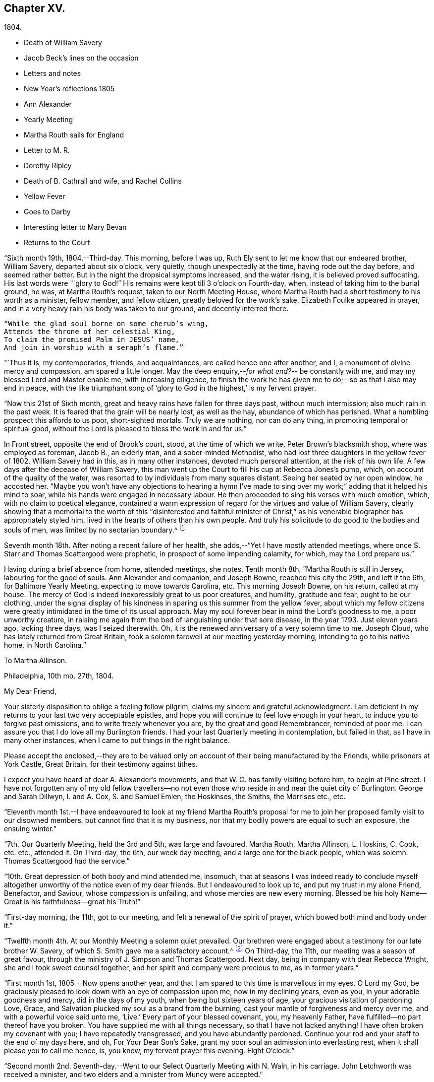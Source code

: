 == Chapter XV.

[.chapter-subtitle--blurb]
1804.

[.chapter-synopsis]
* Death of William Savery
* Jacob Beck`'s lines on the occasion
* Letters and notes
* New Year`'s reflections 1805
* Ann Alexander
* Yearly Meeting
* Martha Routh sails for England
* Letter to M. R.
* Dorothy Ripley
* Death of B. Cathrall and wife, and Rachel Collins
* Yellow Fever
* Goes to Darby
* Interesting letter to Mary Bevan
* Returns to the Court

"`Sixth month 19th, 1804.--Third-day.
This morning, before I was up, Ruth Ely sent to let me know that our endeared brother,
William Savery, departed about six o`'clock, very quietly,
though unexpectedly at the time, having rode out the day before,
and seemed rather better.
But in the night the dropsical symptoms increased, and the water rising,
it is believed proved suffocating.
His last words were "`glory to God!`"
His remains were kept till 3 o`'clock on Fourth-day, when,
instead of taking him to the burial ground, he was, at Martha Routh`'s request,
taken to our North Meeting House,
where Martha Routh had a short testimony to his worth as a minister, fellow member,
and fellow citizen, greatly beloved for the work`'s sake.
Elizabeth Foulke appeared in prayer,
and in a very heavy rain his body was taken to our ground, and decently interred there.

[verse]
____
"`While the glad soul borne on some cherub`'s wing,
Attends the throne of her celestial King,
To claim the promised Palm in JESUS`' name,
And join in worship with a seraph`'s flame.`"
____

"`Thus it is, my contemporaries, friends,
and acquaintances, are called hence one after another, and I,
a monument of divine mercy and compassion, am spared a little longer.
May the deep enquiry,--__for what end?__--
be constantly with me, and may my blessed Lord and Master enable me,
with increasing diligence,
to finish the work he has given me to do;--so as that I also may end in peace,
with the like triumphant song of '`glory to God in the highest,`' is my fervent prayer.

"`Now this 21st of Sixth month, great and heavy rains have fallen for three days past,
without much intermission; also much rain in the past week.
It is feared that the grain will be nearly lost, as well as the hay,
abundance of which has perished.
What a humbling prospect this affords to us poor, short-sighted mortals.
Truly we are nothing, nor can do any thing, in promoting temporal or spiritual good,
without the Lord is pleased to bless the work in and for us.`"

In Front street, opposite the end of Brook`'s court, stood,
at the time of which we write, Peter Brown`'s blacksmith shop,
where was employed as foreman, Jacob B., an elderly man, and a sober-minded Methodist,
who had lost three daughters in the yellow fever of 1802.
William Savery had in this, as in many other instances, devoted much personal attention,
at the risk of his own life.
A few days after the decease of William Savery,
this man went up the Court to fill his cup at Rebecca Jones`'s pump, which,
on account of the quality of the water,
was resorted to by individuals from many squares distant.
Seeing her seated by her open window, he accosted her.
"`Maybe you won`'t have any objections to hearing a hymn I`'ve made
to sing over my work;`" adding that it helped his mind to soar,
while his hands were engaged in necessary labour.
He then proceeded to sing his verses with much emotion, which,
with no claim to poetical elegance,
contained a warm expression of regard for the virtues and value of William Savery,
clearly showing that a memorial to the worth of this "`disinterested and faithful
minister of Christ,`" as his venerable biographer has appropriately styled him,
lived in the hearts of others than his own people.
And truly his solicitude to do good to the bodies and souls of men,
was limited by no sectarian boundary.^
footnote:[Although this "`hymn`" (as he styled it)
was certainly not intended to create a smile,
a sample of it may as a curiosity amuse the reader.
`    "`Oh the nineteenth of June Eighteen hundred and four,
     Was a sorrowful day to full many a score
     Of the children of Adam--for on that sad day
     The spirit of Savery did thus soar away
     To the regions of bliss and of endless delight,
     Where Jesus does reign and there is no night--
     For He is the Sun that enlightens the land,
     And Savery the faithful stands at his right hand.`" `]

Seventh month 18th. After noting a recent failure of her health,
she adds,--"`Yet I have mostly attended meetings,
where once S. Starr and Thomas Scattergood were prophetic,
in prospect of some impending calamity, for which, may the Lord prepare us.`"

Having during a brief absence from home, attended meetings, she notes, Tenth month 8th,
"`Martha Routh is still in Jersey, labouring for the good of souls.
Ann Alexander and companion, and Joseph Bowne, reached this city the 29th,
and left it the 6th, for Baltimore Yearly Meeting, expecting to move towards Carolina, etc.
This morning Joseph Bowne, on his return, called at my house.
The mercy of God is indeed inexpressibly great to us poor creatures, and humility,
gratitude and fear, ought to be our clothing,
under the signal display of his kindness in sparing us this summer from the yellow fever,
about which my fellow citizens were greatly
intimidated in the time of its usual approach.
May my soul forever bear in mind the Lord`'s goodness to me, a poor unworthy creature,
in raising me again from the bed of languishing under that sore disease,
in the year 1793.
Just eleven years ago, lacking three days, was I seized therewith.
Oh, it is the renewed anniversary of a very solemn time to me.
Joseph Cloud, who has lately returned from Great Britain,
took a solemn farewell at our meeting yesterday morning,
intending to go to his native home, in North Carolina.`"

[.embedded-content-document.letter]
--

[.letter-heading]
To Martha Allinson.

[.signed-section-context-open]
Philadelphia, 10th mo. 27th, 1804.

[.salutation]
My Dear Friend,

Your sisterly disposition to oblige a feeling fellow pilgrim,
claims my sincere and grateful acknowledgment.
I am deficient in my returns to your last two very acceptable epistles,
and hope you will continue to feel love enough in your heart,
to induce you to forgive past omissions, and to write freely whenever you are,
by the great and good Remembrancer, reminded of poor me.
I can assure you that I do love all my Burlington friends.
I had your last Quarterly meeting in contemplation, but failed in that,
as I have in many other instances, when I came to put things in the right balance.

Please accept the enclosed,--they are to be valued only
on account of their being manufactured by the Friends,
while prisoners at York Castle, Great Britain, for their testimony against tithes.

I expect you have heard of dear A. Alexander`'s movements,
and that W. C. has family visiting before him, to begin at Pine street.
I have not forgotten any of my old fellow travellers--no not
even those who reside in and near the quiet city of Burlington.
George and Sarah Dillwyn, I. and A. Cox, S. and Samuel Emlen, the Hoskinses, the Smiths,
the Morrises etc., etc.

--

"`Eleventh month 1st.--I have endeavoured to look at my friend Martha Routh`'s
proposal for me to join her proposed family visit to our disowned members,
but cannot find that it is my business,
nor that my bodily powers are equal to such an exposure, the ensuing winter.`"

"`7th. Our Quarterly Meeting, held the 3rd and 5th, was large and favoured.
Martha Routh, Martha Allinson, L. Hoskins, C. Cook, etc. etc., attended it.
On Third-day, the 6th, our week day meeting, and a large one for the black people,
which was solemn.
Thomas Scattergood had the service.`"

"`10th. Great depression of both body and mind attended me, insomuch,
that at seasons I was indeed ready to conclude myself
altogether unworthy of the notice even of my dear friends.
But I endeavoured to look up to, and put my trust in my alone Friend, Benefactor,
and Saviour, whose compassion is unfailing, and whose mercies are new every morning.
Blessed be his holy Name--Great is his faithfulness--great his Truth!`"

"`First-day morning, the 11th, got to our meeting,
and felt a renewal of the spirit of prayer, which bowed both mind and body under it.`"

"`Twelfth month 4th. At our Monthly Meeting a solemn quiet prevailed.
Our brethren were engaged about a testimony for our late brother W. Savery,
of which S. Smith gave me a satisfactory account.^
footnote:[For this testimony of Northern District Monthly Meeting,
and for an interesting and instructive biography of William Savery, compiled by,
Jonathan Evans, see [.book-title]#Friends`' Library,# vol. 1.]
On Third-day, the 11th, our meeting was a season of great favour,
through the ministry of J. Simpson and Thomas Scattergood.
Next day, being in company with dear Rebecca Wright,
she and I took sweet counsel together, and her spirit and company were precious to me,
as in former years.`"

"`First month 1st, 1805.--Now opens another year,
and that I am spared to this time is marvellous in my eyes.
O Lord my God, be graciously pleased to look down with an eye of compassion upon me,
now in my declining years, even as you, in your adorable goodness and mercy,
did in the days of my youth, when being but sixteen years of age,
your gracious visitation of pardoning Love, Grace,
and Salvation plucked my soul as a brand from the burning,
cast your mantle of forgiveness and mercy over me,
and with a powerful voice said unto me, '`Live.`' Every part of your blessed covenant,
you, my heavenly Father, have fulfilled--no part thereof have you broken.
You have supplied me with all things necessary, so that I have not lacked anything!
I have often broken my covenant with you; I have repeatedly transgressed,
and you have abundantly pardoned.
Continue your rod and your staff to the end of my days here, and oh,
For Your Dear Son`'s Sake, grant my poor soul an admission into everlasting rest,
when it shall please you to call me hence, is, you know, my fervent prayer this evening.
Eight O`'clock.`"

"`Second month 2nd. Seventh-day.--Went to our Select Quarterly Meeting with N. Waln,
in his carriage.
John Letchworth was received a minister,
and two elders and a minister from Muncy were accepted.`"

"`11th. Ann Alexander had weighty service at meeting.
I stopped to hear and judge of an epistle from Ann
Alexander to the inhabitants of Charlestown.`"

Rebecca Jones being closely united with her friend Ann Alexander,
notes frequent attendance of meetings with her;
among others she mentions "`large and much favoured meetings`" held by her appointment,
for the inhabitants at large, on the 19th, 20th, and 21st of Third month.
"`Ann Alexander was silent,`" she writes, "`in that at Pine street.
George Dillwyn had been with her and her company to
Westtown school and to some meetings in Chester county,
so he stayed to those three meetings, and had good service there.`"
Fourth month 5th, I went with A. Alexander to the scholars`' meeting,^
footnote:[Meetings were held for the pupils of Friends`'
schools at the corner of Fourth and Chestnut streets.]
and afterwards to see all the Friends in our almshouses.`"^
footnote:[Some readers may possibly be unaware
that these houses were provided by Friends,
for the comfort and respectable residence of their own poor,
no Friend being allowed to come upon the public for maintenance.]

"`Fifth month 1st. Since the last note our Yearly Meeting has been held,
and though throughout it was a low time,
yet a good degree of weight and solemnity attended, and, I trust,
some strength and encouragement were received by the true burden bearers.
The women`'s meetings were held in the new house built for that purpose,
in Arch street burying ground, and was very large.
It was said by some men Friends who took the account,
that sixteen hundred were accommodated in it.
George Dillwyn and W. C. made us a visit, and were lively in their service.
Charity Cook and Ann Alexander visited the men`'s meeting,
in which the latter had a lively testimony.
I was marvellously supported in sitting so many long meetings,
and for which I desire to be humbly thankful to my ever blessed Helper and sure Friend.
The meeting ended on Seventh-day, about 11 o`'clock, but not as soon as we wished,
and hoped it would.
Yesterday a meeting for other societies was held at the Arch street house,
at C. Cook`'s desire, in which she and W. C. had the service,
and the people were greatly disappointed in not having A. Alexander,
who has great acceptance and place with our own and other societies.
I went with Ann Alexander to visit all the Friends in our alms houses,
and to the three schools in our Northern house,
in which she had something lively to offer.`"

"`Fifth month 5th. A. Alexander had a large meeting for the inhabitants of this city,
in our new house on Arch street, and was greatly favoured therein,
as also at our Quarterly Meeting, which Martha Routh attended in silence.
On the 9th was held the Quarterly Meeting for the black people,
and was the last meeting of the sort, as Friends, upon weighty deliberation,
were united in the belief that the service of them was over,
and they have now several places for worship of their own;
of which they were very judiciously and affectionately informed by Nicholas Waln,
and the meeting ended with solemnity.
At this meeting Ann Alexander was remarkably engaged in testimony.`"

"`8th. Although very poorly, I rose timely for going to John Warder`'s,
from which Ann Alexander took her departure for the Yearly Meeting at New York,
intending from there to take her passage to Ireland.
We parted in the love of our heavenly Father,
and my prayers are for her preservation every way, as for my own soul.`"

"`After this I went but little out except to our own meeting,
and in attending to business relative thereto, till the 25th,
when I went to James Pemberton`'s and took an affectionate leave of dear Martha Routh,
who about noon went on board the ship Rose, Capt.
Hathaway, bound for Liverpool.
May divine Mercy be with her,
and protect and carry her in safety and peace to her desired port,
is my fervent prayer.`"

[.embedded-content-document.letter]
--

[.letter-heading]
Rebecca Jones To Martha Routh.

[.signed-section-context-open]
Philadelphia, 5th mo. 29th, 1805.

[.salutation]
My dearly beloved friend and sister,

Feeling my heart this morning
renewedly bound to you in the precious fellowship of the gospel,
in the afflictions whereof I have also often been your companion,
I have called for pen and ink, to salute you on board the Rose.
And perhaps my salutation may soon after your arrival be put into your hand.

My feelings on parting with you at James Pemberton`'s last Seventh-day,
amidst such a concourse of your friends, were indescribable,
fully believing that though we may never more meet in mutability,
our spirits will not be separated by either distance of time or space.
I don`'t dare to say that you will never see America again;
that and all future events I desire to leave to your blessed Master,
who has often made a way for you, even when you could see no way.
And he will not forsake you, nor permit you to become desolate, "`Because he +++[+++also she]
has set his love upon me, therefore will I deliver him; I will set him on high,
because he has known my name; he shall call upon me, and I will answer him,`"etc.
Read the 91st Psalm.
This gracious promise, so replete with Mercy and Goodness,
springs sweetly in my remembrance, as a portion especially designed for your inheritance,
now, after your retreat from our labourious field, wherein you have not fainted,
nor your store-house exhausted,
but to the very last your horn has been so evidently replenished from the all
bounteous fountain as that no vessel on your departure was sent empty away.
Well, my dear friend,
count it no strange thing if your faith and patience be again proved.
You know too well the danger of pleasant things,
to look for or desire them further than in the will of Him who does all things well,
and who has, in the promise alluded to,
given you the fullest assurance of his care and protection through your
painful pilgrimage--your Alpha indeed--and will also reward your unwearied
endeavours to promote his blessed cause and testimony on earth,
with a peaceful admission among his faithful servants,
when your tribulations and labours are over--
your ever blessed Omega--your "`evening song.`"

After meeting on First-day, I took a pensive walk to your late quarters,
and with J. and P. Pemberton communed about you.
We concluded that we loved you quite as well as fellow disciples ought,
so that I came home fully paid for my walk.

I wanted, only I feared interrupting your exercise, which was to befell,
to desire you to tell my friends in England,
my dear Christiana Hustler and daughter in particular, also J. and E. Bludwick, J. Thorp,
S+++.+++ Benson and children, Richard Reynolds, Deborah Darby, and her sisters M. and Sarah,
R+++.+++ Young, etc. etc., that I am fast growing old, and my sight being dim,
prevents my saluting them on paper; but that my love continues strong for them,
and for all who love and live near the blessed Truth.

From Friends at New Bedford and elsewhere I have no doubt you will receive many letters;
and mine, if it get not first to hand, may be left awhile, as from a poor old Scribe,
yet no Pharisee,
but your sincere and unabated friend and sister in the sufferings of the present day.

[.signed-section-closing]
Oh do let me hear soon from you,

[.signed-section-signature]
Rebecca Jones

--

"`Sixth month 27th, 1805.--Saw a paragraph taken from a York paper,
certifying that Dorothy Ripley is not a member of the Society of Friends.
Received letters from Henry Tuke, D. Darby, R. Y. Byrd, John Waring, Martha Routh,
etc. etc., and visits from Samuel Emlen, George Dillwyn, Richard Hartshorne,
John Hoskins, and several other Friends.
Answered several English letters.`"

"`Seventh month 8th. Ann Alexander, S. Proctor, and John Warder, Jr.,
sailed the 27th of last month, in the ship Wm. Penn.
Stephen Grellet came yesterday to see me.
He is on a visit to Friends in the compass of this Yearly Meeting.
Heard that Dorothy Ripley is holding meetings about New York, and passes for a Friend,
and that she is coming to this city.
Friends of High street,
last Fifth day removed their week-day meeting to the new house on Arch-street.
16th. Thomas Scattergood took an affectionate leave of our North Meeting.
He is bound in spirit to the boarding school at Westtown.`"

Her friend Benjamin Cathrall being ill, Rebecca Jones made him many visits,
and on the 22nd of Seventh month she notes his quiet departure, adding,
"`I always thought him more in religious substance than show.
I believe he was a man of integrity,
and that he has gone to the mansions of the blessed.`"
His widow`'s decease she also records, on the 16th of the ensuing month,
by which event Hannah Cathrall being deprived of her home,
Rebecca Jones`'s sympathies were called into exercise,
until a suitable abode was furnished for her old friend and former partner,
then in declining health, with Hannah, widow of Isaac Cathrall, sr.
"`I hope`" says Rebecca Jones, "`she will be rewarded with peace for so doing.`"
"`My old friend and fellow-labourer, Samuel Smith,`" she says, "`seems declining,
and the prospect of a further stripping to our North Meeting,
feels heavy to my poor weak mind, but it is our business to learn to say in truth,
'`The Lord`'s will be done.`'`"

The yellow fever broke out in the Eighth month, in Southwark,
"`as low down as Christian street,`" and considerable alarm was excited.
Rebecca Jones had however, previously determined, on account of the heat,
to leave the city,
and on the 22nd she and her small family went to "`Kingsess farm,`" near Darby.
The fever spread beyond her anticipation, and some of her friends died in it;
also a number of deaths occurred near her residence.
In reference to this, she says,
about two months subsequently,--"`When I reflect on the
awfulness of this and former similar dispensations,
my soul is humbled within me, and a fervent prayer is raised in my soul, that I, for one,
and that all, may so humbly bow under the Lord`'s hand,
which has been so often stretched out in judgment,
as that we may all learn righteousness, and so, through Divine assistance,
order our conversation aright, as to bring honour and glory to the Name of the Most High,
and thereby obtain eternal salvation.
Even so be it, Lord, amen!`"
To S. Smith, near the same date, she remarks,
"`Many of the contemporaries of my youth being by death and otherwise, removed,
I seem stripped and lonely, and feel no inclination to begin a new circle,
so that with regret I shall part with any more of the few who remain,
with whom I have been united in the bond of Christian fellowship,
drinking together at the one inexhaustible fountain of love and life.`"
She notes that New York was at the same time "`largely
and mortally`" affected by the same contagion,
and that Rachel, wife of Isaac Collins, is deceased with it,`" adding,
"`she was an amiable woman, and will be greatly missed.`"

This lovely, accomplished and excellent woman died 9 Mo. 14th,
1805,--and her loss excited general sympathy with her bereaved husband and her
children (13 in number.) A Journal of that day speaks of "`her many virtues,
her sweetness of disposition, suavity of manners,
and uncommonly cultivated and well informed mind,
which shone conspicuously in the best improved society.`"
George Dillwyn, in a letter to Isaac Coliins, senior,
on the subject says--"`I have often noticed,
that such intelligence has been preceded by an uncommon
depression of mind,`"--and describing his heaviness of heart,
which had continued without intermission, until the account was brought to him,
he adds--"`Such intelligence, we might naturally suppose,
was more likely to increase than abate sorrow;
but truly it proved like rolling a stone from a well`'s mouth; a tendering joy arose,
and settled in a quieting,
clear persuasion (which still survives,) that all is
well and forever well with dear Rachel Collins.`"

To Mary, wife of Joseph Gurney Bevan, she writes Ninth month 23rd, as follows

[.embedded-content-document.letter]
--

"`The reading of your very acceptable and interesting
letter of 26th and 27th of Seventh mo.,
was indeed '`like cold water to a thirsty soul,`' for
notwithstanding your own account of yourself,
your jealousies, your fears,
my own mind was solaced in the belief that you are deepening
in the ground of living concern for the promoting of the one
blessed cause of Truth and Righteousness,
and the preservation of our fellow disciples in all their united endeavours,
that all may, by keeping in their proper ranks, move safely and wisely,
and the great and blessed Head of his own church be looked to, waited reverently upon,
and obeyed and honoured in and over all, in time and eternity.
A concern like this, not of our own but of the heavenly Father`'s begetting,
if rightly cherished and yielded to, must and will most assuredly,
draw down his peculiar notice and approbation; be promotive of increasing labour,
and eventually crowned with the blessing of soul enriching peace.
So do be encouraged, for now is your time, to press forward in all things,
in obedience to manifested duty.
And in more important service, such as our large annual assemblies,
fear not to sound the alarm in times of danger,
such as the multiplying of words without knowledge, bringing, as Esther Tuke once said,
'`more stuff than is needed, or handing bricks when mortar is called for,`' etc,
all which I have often been a pained witness of
and of latter time have had to testify against,
even when, at the same time,
the language of my tongue and pen has been '`arise and build.`' So that,
as that wisdom which is profitable to direct is waited for,
and its qualifying power felt to preside in the church, we shall all grow up together,
a holy temple in the Lord.
I sometimes look mentally at your women`'s Yearly Meeting--
indeed always at the times when you are convened,
and as often I feel united to many of my sisters, both youth and others,
in a lively travail of spirit,
that all things may '`be done decently and in order,`' and that, by each keeping rank,
those in the rear may not, through lack of vigilance and dedication in the fore front,
be jostled,
or kept from advancing in that rectitude and valour so
justly and emphatically described in the words,
'`an army with banners.`'

"`Our late Yearly Meeting was held in the new house,
built for the accommodation of women Friends, which is found convenient,
and will be more so when our brethren shall build one for themselves, as contemplated,
on the same lot, in unison with it.
We had no European Friend but A. Alexander, and she a silent witness of our movements.

"`I have transmitted to our dear George Dillwyn, who truly is by me a brother beloved,
in as high a degree as is right to indulge, your salutation,
and a similar one from A. Alexander,
who supposed she was comforted by his and my mental visits to her while on the ocean,
and have just received a pleasant letter from him, in which is the following paragraph:

"`I have for some years past entertained dear Ann Alexander`'s idea,
of substituting mental for epistolary visits;
but alas! it has proved somewhat like the Welchman`'s cow,
which he thought might be trained to live without eating.
As if to convince me that the scheme was too refined for practice on this stage of being,
when this would-be-visiter has been seemingly reduced by abstinence,
almost to a skeleton, something like the present supply has come to hand,
and put me quite out of conceit of the notion.
You, too, or I am mistaken, have more than once thought of compassing the same end.`"
And so he tells me of my declaring myself insolvent, etc.,
and that he supposes I got something handsome by it,
for he observed that not long after I lived away, in as high style as before,
and thus he concludes the subject.
"`In short, I question if we had not as well submit to trudge on in the common track,
and not pretend to be wise above that which is written,
unless we can agree with our younger friends, A. Alexander and M. Bevan,
that they shall continue their paper visits to us and to such as we,
and accept of mental ones in return, till they also reach their grand climacteric.
As to M. B., seeing she has thought fit thus far to tantalize me,
do you tell her that one of the ways in which '`self-Love`' may show itself, is,
to excite gratitude and affection by fair promises, and keep the contents to ourselves;
and that if her motive for so doing turns out to be pride,
you would have her get rid of it out of hand,
that this naughty inmate may no longer hinder me from answering her spouse`'s letter.
So far from George Dillwyn`"

--

In the same letter, under date of Tenth month 15th,
she acknowledges the receipt of some books,

[.embedded-content-document.letter]
--

"`also the piece of which your Joseph Gurney Bevan is the author.
It is so like his manner that I believe I should have guessed the author,
had his name not been given.
I much desire that this and all his religious endeavours may be blessed to the help
and furtherance of that good work to which you have both put your hands.
I hear that Hannah Barnard has lately published one volume
containing her account of Friends`' proceedings in her case,
and that she is very busy in preparing a second.

"`It seems as if my beloved Christiana Hustler will
hardly be able to visit your metropolis many times more.
But, whether or not,
I do believe she has in great sincerity endeavoured to
advocate the cause of Truth and Righteousness,
and that her reward will be Peace, here and forever.
I have loved her as my own soul.

"`Innocent Ann Christy must be in better health, to undertake such a journey.
Edinbro, though a dark spot when I was there,
I ventured to say that if that old rotten stump could be removed,
I had a hope something green and clever would have room to spring up and grow,
so that I am glad of your account so far.

"`Is Kendal`'s second volume of Extracts published?
I wish to have it.
Thomas Scattergood, with his wife and daughter, are still at Westtown,
where he has felt his mind drawn, and where he has been nearly three months as a teacher,
much to the satisfaction of Friends.^
footnote:[This expression may perhaps lead the readers of the Review to
suppose that Thomas Scattergood was occupied in one or more of the schools,
in the capacity of a teacher.
He was there very acceptably to Friends of that place,
and no doubt to the committee who had the general oversight of the school,
but his labours were devoted principally if not exclusively,
to the religious and moral instruction of the pupils,
and to the encouragement and support of those who were
entrusted with the immediate management of the seminary.
The influence of his example and counsel were probably felt much more,
in all parts of the institution, than it could have been,
if he had been confined to the instruction of the pupils in
any of the schools.--Editor of Friends`' Review]
We, however, expect that he will shortly feel himself released.
What a dear devoted servant is that Deberah Darby.
Nor less so her near friend R. Byrd.
They remind me of a saying of our dear N. Waln,--'`It is better to wear away
than to rust away.`' H. Hull will not be likely soon to visit you,
nor do I hear of any Friend who has so weighty a prospect at present.
I say weighty, for such I found it, and so I hope it will be felt,
especially at such a time as this,
a time in which all the sympathy of feeling minds is and must be called forth,
yet not without hope that All things will work together for good,
to such as love the Lord Jesus, the Prince of Peace, the Saviour of men, in sincerity,
and unfeignedly endeavour and desire that his kingdom may come, and over all be exalted,
and his righteous government and peace never come to an end.

"`Your concluding sentiment,
that '`it does not seem so difficult an attainment to rejoice when Truth is in dominion,
as to suffer with due subjection and patience when that
does not seem apparently the case,`' has done me good,
and is well worth adopting and bearing in remembrance,
through all the ascendings and descendings of such poor pilgrims as myself,
and is also worth its postage from your once favoured isle to this land,
which has undergone changes and suffering beyond what our forefathers ever looked for.

[.signed-section-closing]
"`I am, dear Mary, your sincere and affectionate friend,

[.signed-section-signature]
Rebecca Jones

--

Tenth month 23rd.--"`This day we returned to my habitation, in Brook`'s court, where,
finding that all had, with ourselves, been under Divine protection,
my soul worshipped the God and Father of all my mercies,
and craved to be kept by him unto the end of my pilgrimage.
Eleventh month 2nd and 4th. Our Quarterly Meeting was large and solemn,
David Bacon and S. Smith absent from sickness,
but Friends being generally returned from the country, were rejoiced to see each other.`"
